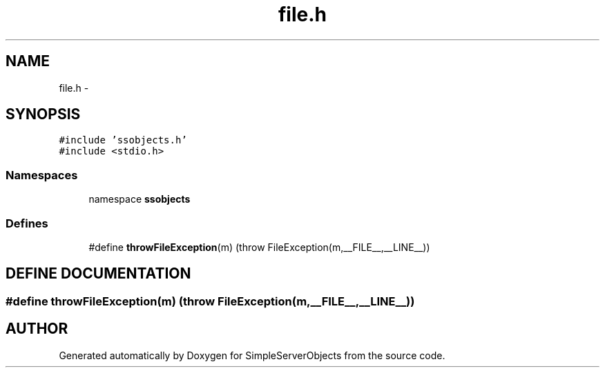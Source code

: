.TH "file.h" 3 "25 Sep 2001" "SimpleServerObjects" \" -*- nroff -*-
.ad l
.nh
.SH NAME
file.h \- 
.SH SYNOPSIS
.br
.PP
\fC#include 'ssobjects.h'\fP
.br
\fC#include <stdio.h>\fP
.br
.SS "Namespaces"

.in +1c
.ti -1c
.RI "namespace \fBssobjects\fP"
.br
.in -1c
.SS "Defines"

.in +1c
.ti -1c
.RI "#define \fBthrowFileException\fP(m)   (throw FileException(m,__FILE__,__LINE__))"
.br
.in -1c
.SH "DEFINE DOCUMENTATION"
.PP 
.SS "#define throwFileException(m)   (throw FileException(m,__FILE__,__LINE__))"
.PP
.SH "AUTHOR"
.PP 
Generated automatically by Doxygen for SimpleServerObjects from the source code.